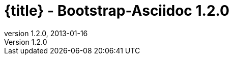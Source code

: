 :revnumber:   1.2.0
:revdate:     2013-01-16
:toc:
:brand:       Bootstrap-Asciidoc
:doctitle:    {title} - Bootstrap-Asciidoc {revnumber}
:sidebar:     right
